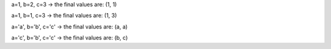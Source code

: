 a=1, b=2, c=3 -> the final values are: (1, 1)

a=1, b=1, c=3 -> the final values are: (1, 3)

a='a', b='b', c='c' -> the final values are: (a, a)

a='c', b='b', c='c' -> the final values are: (b, c)
